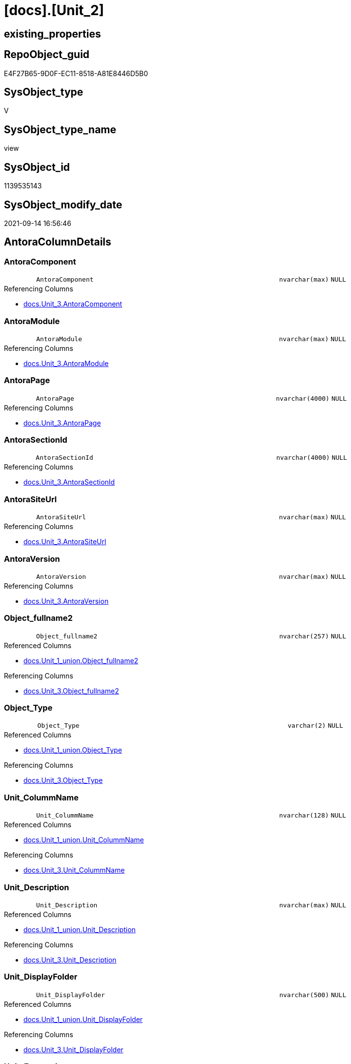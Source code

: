 = [docs].[Unit_2]

== existing_properties

// tag::existing_properties[]
:ExistsProperty--antorareferencedlist:
:ExistsProperty--antorareferencinglist:
:ExistsProperty--is_repo_managed:
:ExistsProperty--is_ssas:
:ExistsProperty--referencedobjectlist:
:ExistsProperty--sql_modules_definition:
:ExistsProperty--FK:
:ExistsProperty--Columns:
// end::existing_properties[]

== RepoObject_guid

// tag::RepoObject_guid[]
E4F27B65-9D0F-EC11-8518-A81E8446D5B0
// end::RepoObject_guid[]

== SysObject_type

// tag::SysObject_type[]
V 
// end::SysObject_type[]

== SysObject_type_name

// tag::SysObject_type_name[]
view
// end::SysObject_type_name[]

== SysObject_id

// tag::SysObject_id[]
1139535143
// end::SysObject_id[]

== SysObject_modify_date

// tag::SysObject_modify_date[]
2021-09-14 16:56:46
// end::SysObject_modify_date[]

== AntoraColumnDetails

// tag::AntoraColumnDetails[]
[#column-AntoraComponent]
=== AntoraComponent

[cols="d,8m,m,m,m,d"]
|===
|
|AntoraComponent
|nvarchar(max)
|NULL
|
|
|===

.Referencing Columns
--
* xref:docs.Unit_3.adoc#column-AntoraComponent[+docs.Unit_3.AntoraComponent+]
--


[#column-AntoraModule]
=== AntoraModule

[cols="d,8m,m,m,m,d"]
|===
|
|AntoraModule
|nvarchar(max)
|NULL
|
|
|===

.Referencing Columns
--
* xref:docs.Unit_3.adoc#column-AntoraModule[+docs.Unit_3.AntoraModule+]
--


[#column-AntoraPage]
=== AntoraPage

[cols="d,8m,m,m,m,d"]
|===
|
|AntoraPage
|nvarchar(4000)
|NULL
|
|
|===

.Referencing Columns
--
* xref:docs.Unit_3.adoc#column-AntoraPage[+docs.Unit_3.AntoraPage+]
--


[#column-AntoraSectionId]
=== AntoraSectionId

[cols="d,8m,m,m,m,d"]
|===
|
|AntoraSectionId
|nvarchar(4000)
|NULL
|
|
|===

.Referencing Columns
--
* xref:docs.Unit_3.adoc#column-AntoraSectionId[+docs.Unit_3.AntoraSectionId+]
--


[#column-AntoraSiteUrl]
=== AntoraSiteUrl

[cols="d,8m,m,m,m,d"]
|===
|
|AntoraSiteUrl
|nvarchar(max)
|NULL
|
|
|===

.Referencing Columns
--
* xref:docs.Unit_3.adoc#column-AntoraSiteUrl[+docs.Unit_3.AntoraSiteUrl+]
--


[#column-AntoraVersion]
=== AntoraVersion

[cols="d,8m,m,m,m,d"]
|===
|
|AntoraVersion
|nvarchar(max)
|NULL
|
|
|===

.Referencing Columns
--
* xref:docs.Unit_3.adoc#column-AntoraVersion[+docs.Unit_3.AntoraVersion+]
--


[#column-Object_fullname2]
=== Object_fullname2

[cols="d,8m,m,m,m,d"]
|===
|
|Object_fullname2
|nvarchar(257)
|NULL
|
|
|===

.Referenced Columns
--
* xref:docs.Unit_1_union.adoc#column-Object_fullname2[+docs.Unit_1_union.Object_fullname2+]
--

.Referencing Columns
--
* xref:docs.Unit_3.adoc#column-Object_fullname2[+docs.Unit_3.Object_fullname2+]
--


[#column-Object_Type]
=== Object_Type

[cols="d,8m,m,m,m,d"]
|===
|
|Object_Type
|varchar(2)
|NULL
|
|
|===

.Referenced Columns
--
* xref:docs.Unit_1_union.adoc#column-Object_Type[+docs.Unit_1_union.Object_Type+]
--

.Referencing Columns
--
* xref:docs.Unit_3.adoc#column-Object_Type[+docs.Unit_3.Object_Type+]
--


[#column-Unit_ColummName]
=== Unit_ColummName

[cols="d,8m,m,m,m,d"]
|===
|
|Unit_ColummName
|nvarchar(128)
|NULL
|
|
|===

.Referenced Columns
--
* xref:docs.Unit_1_union.adoc#column-Unit_ColummName[+docs.Unit_1_union.Unit_ColummName+]
--

.Referencing Columns
--
* xref:docs.Unit_3.adoc#column-Unit_ColummName[+docs.Unit_3.Unit_ColummName+]
--


[#column-Unit_Description]
=== Unit_Description

[cols="d,8m,m,m,m,d"]
|===
|
|Unit_Description
|nvarchar(max)
|NULL
|
|
|===

.Referenced Columns
--
* xref:docs.Unit_1_union.adoc#column-Unit_Description[+docs.Unit_1_union.Unit_Description+]
--

.Referencing Columns
--
* xref:docs.Unit_3.adoc#column-Unit_Description[+docs.Unit_3.Unit_Description+]
--


[#column-Unit_DisplayFolder]
=== Unit_DisplayFolder

[cols="d,8m,m,m,m,d"]
|===
|
|Unit_DisplayFolder
|nvarchar(500)
|NULL
|
|
|===

.Referenced Columns
--
* xref:docs.Unit_1_union.adoc#column-Unit_DisplayFolder[+docs.Unit_1_union.Unit_DisplayFolder+]
--

.Referencing Columns
--
* xref:docs.Unit_3.adoc#column-Unit_DisplayFolder[+docs.Unit_3.Unit_DisplayFolder+]
--


[#column-Unit_Expression]
=== Unit_Expression

[cols="d,8m,m,m,m,d"]
|===
|
|Unit_Expression
|nvarchar(max)
|NULL
|
|
|===

.Referenced Columns
--
* xref:docs.Unit_1_union.adoc#column-Unit_Expression[+docs.Unit_1_union.Unit_Expression+]
--

.Referencing Columns
--
* xref:docs.Unit_3.adoc#column-Unit_Expression[+docs.Unit_3.Unit_Expression+]
--


[#column-Unit_FormatString]
=== Unit_FormatString

[cols="d,8m,m,m,m,d"]
|===
|
|Unit_FormatString
|nvarchar(500)
|NULL
|
|
|===

.Referenced Columns
--
* xref:docs.Unit_1_union.adoc#column-Unit_FormatString[+docs.Unit_1_union.Unit_FormatString+]
--

.Referencing Columns
--
* xref:docs.Unit_3.adoc#column-Unit_FormatString[+docs.Unit_3.Unit_FormatString+]
--


[#column-Unit_fullname2]
=== Unit_fullname2

[cols="d,8m,m,m,m,d"]
|===
|
|Unit_fullname2
|nvarchar(638)
|NOT NULL
|
|
|===

.Referenced Columns
--
* xref:docs.Unit_1_union.adoc#column-Unit_fullname2[+docs.Unit_1_union.Unit_fullname2+]
--

.Referencing Columns
--
* xref:docs.Unit_3.adoc#column-Unit_fullname2[+docs.Unit_3.Unit_fullname2+]
--


[#column-Unit_guid]
=== Unit_guid

[cols="d,8m,m,m,m,d"]
|===
|
|Unit_guid
|uniqueidentifier
|NOT NULL
|
|
|===

.Referenced Columns
--
* xref:docs.Unit_1_union.adoc#column-Unit_guid[+docs.Unit_1_union.Unit_guid+]
--

.Referencing Columns
--
* xref:docs.Unit_3.adoc#column-Unit_guid[+docs.Unit_3.Unit_guid+]
--


[#column-Unit_isHidden]
=== Unit_isHidden

[cols="d,8m,m,m,m,d"]
|===
|
|Unit_isHidden
|bit
|NULL
|
|
|===

.Referenced Columns
--
* xref:docs.Unit_1_union.adoc#column-Unit_isHidden[+docs.Unit_1_union.Unit_isHidden+]
--

.Referencing Columns
--
* xref:docs.Unit_3.adoc#column-Unit_isHidden[+docs.Unit_3.Unit_isHidden+]
--


[#column-Unit_IsKey]
=== Unit_IsKey

[cols="d,8m,m,m,m,d"]
|===
|
|Unit_IsKey
|bit
|NULL
|
|
|===

.Referenced Columns
--
* xref:docs.Unit_1_union.adoc#column-Unit_IsKey[+docs.Unit_1_union.Unit_IsKey+]
--

.Referencing Columns
--
* xref:docs.Unit_3.adoc#column-Unit_IsKey[+docs.Unit_3.Unit_IsKey+]
--


[#column-Unit_IsSsas]
=== Unit_IsSsas

[cols="d,8m,m,m,m,d"]
|===
|
|Unit_IsSsas
|bit
|NULL
|
|
|===

.Referenced Columns
--
* xref:docs.Unit_1_union.adoc#column-Unit_IsSsas[+docs.Unit_1_union.Unit_IsSsas+]
--

.Referencing Columns
--
* xref:docs.Unit_3.adoc#column-Unit_IsSsas[+docs.Unit_3.Unit_IsSsas+]
--


[#column-Unit_IsUnique]
=== Unit_IsUnique

[cols="d,8m,m,m,m,d"]
|===
|
|Unit_IsUnique
|bit
|NULL
|
|
|===

.Referenced Columns
--
* xref:docs.Unit_1_union.adoc#column-Unit_IsUnique[+docs.Unit_1_union.Unit_IsUnique+]
--

.Referencing Columns
--
* xref:docs.Unit_3.adoc#column-Unit_IsUnique[+docs.Unit_3.Unit_IsUnique+]
--


[#column-Unit_Metatype]
=== Unit_Metatype

[cols="d,8m,m,m,m,d"]
|===
|
|Unit_Metatype
|varchar(7)
|NOT NULL
|
|
|===

.Referenced Columns
--
* xref:docs.Unit_1_union.adoc#column-Unit_Metatype[+docs.Unit_1_union.Unit_Metatype+]
--

.Referencing Columns
--
* xref:docs.Unit_3.adoc#column-Unit_Metatype[+docs.Unit_3.Unit_Metatype+]
--


[#column-Unit_Name]
=== Unit_Name

[cols="d,8m,m,m,m,d"]
|===
|
|Unit_Name
|nvarchar(500)
|NOT NULL
|
|
|===

.Referenced Columns
--
* xref:docs.Unit_1_union.adoc#column-Unit_Name[+docs.Unit_1_union.Unit_Name+]
--

.Referencing Columns
--
* xref:docs.Unit_3.adoc#column-Unit_Name[+docs.Unit_3.Unit_Name+]
--


[#column-Unit_ObjectName]
=== Unit_ObjectName

[cols="d,8m,m,m,m,d"]
|===
|
|Unit_ObjectName
|nvarchar(128)
|NULL
|
|
|===

.Referenced Columns
--
* xref:docs.Unit_1_union.adoc#column-Unit_ObjectName[+docs.Unit_1_union.Unit_ObjectName+]
--

.Referencing Columns
--
* xref:docs.Unit_3.adoc#column-Unit_ObjectName[+docs.Unit_3.Unit_ObjectName+]
--


[#column-Unit_Schema]
=== Unit_Schema

[cols="d,8m,m,m,m,d"]
|===
|
|Unit_Schema
|nvarchar(128)
|NOT NULL
|
|
|===

.Referenced Columns
--
* xref:docs.Unit_1_union.adoc#column-Unit_Schema[+docs.Unit_1_union.Unit_Schema+]
--

.Referencing Columns
--
* xref:docs.Unit_3.adoc#column-Unit_Schema[+docs.Unit_3.Unit_Schema+]
--


[#column-Unit_SummarizeBy]
=== Unit_SummarizeBy

[cols="d,8m,m,m,m,d"]
|===
|
|Unit_SummarizeBy
|nvarchar(500)
|NULL
|
|
|===

.Referenced Columns
--
* xref:docs.Unit_1_union.adoc#column-Unit_SummarizeBy[+docs.Unit_1_union.Unit_SummarizeBy+]
--

.Referencing Columns
--
* xref:docs.Unit_3.adoc#column-Unit_SummarizeBy[+docs.Unit_3.Unit_SummarizeBy+]
--


[#column-Unit_TypeName]
=== Unit_TypeName

[cols="d,8m,m,m,m,d"]
|===
|
|Unit_TypeName
|nvarchar(128)
|NULL
|
|
|===

.Referenced Columns
--
* xref:docs.Unit_1_union.adoc#column-Unit_TypeName[+docs.Unit_1_union.Unit_TypeName+]
--

.Referencing Columns
--
* xref:docs.Unit_3.adoc#column-Unit_TypeName[+docs.Unit_3.Unit_TypeName+]
--


// end::AntoraColumnDetails[]

== AntoraMeasureDetails

// tag::AntoraMeasureDetails[]

// end::AntoraMeasureDetails[]

== AntoraPkColumnTableRows

// tag::AntoraPkColumnTableRows[]

























// end::AntoraPkColumnTableRows[]

== AntoraNonPkColumnTableRows

// tag::AntoraNonPkColumnTableRows[]
|
|<<column-AntoraComponent>>
|nvarchar(max)
|NULL
|
|

|
|<<column-AntoraModule>>
|nvarchar(max)
|NULL
|
|

|
|<<column-AntoraPage>>
|nvarchar(4000)
|NULL
|
|

|
|<<column-AntoraSectionId>>
|nvarchar(4000)
|NULL
|
|

|
|<<column-AntoraSiteUrl>>
|nvarchar(max)
|NULL
|
|

|
|<<column-AntoraVersion>>
|nvarchar(max)
|NULL
|
|

|
|<<column-Object_fullname2>>
|nvarchar(257)
|NULL
|
|

|
|<<column-Object_Type>>
|varchar(2)
|NULL
|
|

|
|<<column-Unit_ColummName>>
|nvarchar(128)
|NULL
|
|

|
|<<column-Unit_Description>>
|nvarchar(max)
|NULL
|
|

|
|<<column-Unit_DisplayFolder>>
|nvarchar(500)
|NULL
|
|

|
|<<column-Unit_Expression>>
|nvarchar(max)
|NULL
|
|

|
|<<column-Unit_FormatString>>
|nvarchar(500)
|NULL
|
|

|
|<<column-Unit_fullname2>>
|nvarchar(638)
|NOT NULL
|
|

|
|<<column-Unit_guid>>
|uniqueidentifier
|NOT NULL
|
|

|
|<<column-Unit_isHidden>>
|bit
|NULL
|
|

|
|<<column-Unit_IsKey>>
|bit
|NULL
|
|

|
|<<column-Unit_IsSsas>>
|bit
|NULL
|
|

|
|<<column-Unit_IsUnique>>
|bit
|NULL
|
|

|
|<<column-Unit_Metatype>>
|varchar(7)
|NOT NULL
|
|

|
|<<column-Unit_Name>>
|nvarchar(500)
|NOT NULL
|
|

|
|<<column-Unit_ObjectName>>
|nvarchar(128)
|NULL
|
|

|
|<<column-Unit_Schema>>
|nvarchar(128)
|NOT NULL
|
|

|
|<<column-Unit_SummarizeBy>>
|nvarchar(500)
|NULL
|
|

|
|<<column-Unit_TypeName>>
|nvarchar(128)
|NULL
|
|

// end::AntoraNonPkColumnTableRows[]

== AntoraIndexList

// tag::AntoraIndexList[]

// end::AntoraIndexList[]

== AntoraParameterList

// tag::AntoraParameterList[]

// end::AntoraParameterList[]

== Other tags

source: property.RepoObjectProperty_cross As rop_cross


=== AdocUspSteps

// tag::adocuspsteps[]

// end::adocuspsteps[]


=== AntoraReferencedList

// tag::antorareferencedlist[]
* xref:config.ftv_get_parameter_value.adoc[]
* xref:docs.fs_cleanStringForAnchorId.adoc[]
* xref:docs.Unit_1_union.adoc[]
// end::antorareferencedlist[]


=== AntoraReferencingList

// tag::antorareferencinglist[]
* xref:docs.Unit_3.adoc[]
// end::antorareferencinglist[]


=== Description

// tag::description[]

// end::description[]


=== exampleUsage

// tag::exampleusage[]

// end::exampleusage[]


=== exampleUsage_2

// tag::exampleusage_2[]

// end::exampleusage_2[]


=== exampleUsage_3

// tag::exampleusage_3[]

// end::exampleusage_3[]


=== exampleUsage_4

// tag::exampleusage_4[]

// end::exampleusage_4[]


=== exampleUsage_5

// tag::exampleusage_5[]

// end::exampleusage_5[]


=== exampleWrong_Usage

// tag::examplewrong_usage[]

// end::examplewrong_usage[]


=== has_execution_plan_issue

// tag::has_execution_plan_issue[]

// end::has_execution_plan_issue[]


=== has_get_referenced_issue

// tag::has_get_referenced_issue[]

// end::has_get_referenced_issue[]


=== has_history

// tag::has_history[]

// end::has_history[]


=== has_history_columns

// tag::has_history_columns[]

// end::has_history_columns[]


=== InheritanceType

// tag::inheritancetype[]

// end::inheritancetype[]


=== is_persistence

// tag::is_persistence[]

// end::is_persistence[]


=== is_persistence_check_duplicate_per_pk

// tag::is_persistence_check_duplicate_per_pk[]

// end::is_persistence_check_duplicate_per_pk[]


=== is_persistence_check_for_empty_source

// tag::is_persistence_check_for_empty_source[]

// end::is_persistence_check_for_empty_source[]


=== is_persistence_delete_changed

// tag::is_persistence_delete_changed[]

// end::is_persistence_delete_changed[]


=== is_persistence_delete_missing

// tag::is_persistence_delete_missing[]

// end::is_persistence_delete_missing[]


=== is_persistence_insert

// tag::is_persistence_insert[]

// end::is_persistence_insert[]


=== is_persistence_truncate

// tag::is_persistence_truncate[]

// end::is_persistence_truncate[]


=== is_persistence_update_changed

// tag::is_persistence_update_changed[]

// end::is_persistence_update_changed[]


=== is_repo_managed

// tag::is_repo_managed[]
0
// end::is_repo_managed[]


=== is_ssas

// tag::is_ssas[]
0
// end::is_ssas[]


=== microsoft_database_tools_support

// tag::microsoft_database_tools_support[]

// end::microsoft_database_tools_support[]


=== MS_Description

// tag::ms_description[]

// end::ms_description[]


=== persistence_source_RepoObject_fullname

// tag::persistence_source_repoobject_fullname[]

// end::persistence_source_repoobject_fullname[]


=== persistence_source_RepoObject_fullname2

// tag::persistence_source_repoobject_fullname2[]

// end::persistence_source_repoobject_fullname2[]


=== persistence_source_RepoObject_guid

// tag::persistence_source_repoobject_guid[]

// end::persistence_source_repoobject_guid[]


=== persistence_source_RepoObject_xref

// tag::persistence_source_repoobject_xref[]

// end::persistence_source_repoobject_xref[]


=== pk_index_guid

// tag::pk_index_guid[]

// end::pk_index_guid[]


=== pk_IndexPatternColumnDatatype

// tag::pk_indexpatterncolumndatatype[]

// end::pk_indexpatterncolumndatatype[]


=== pk_IndexPatternColumnName

// tag::pk_indexpatterncolumnname[]

// end::pk_indexpatterncolumnname[]


=== pk_IndexSemanticGroup

// tag::pk_indexsemanticgroup[]

// end::pk_indexsemanticgroup[]


=== ReferencedObjectList

// tag::referencedobjectlist[]
* [config].[ftv_get_parameter_value]
* [docs].[fs_cleanStringForAnchorId]
* [docs].[Unit_1_union]
// end::referencedobjectlist[]


=== usp_persistence_RepoObject_guid

// tag::usp_persistence_repoobject_guid[]

// end::usp_persistence_repoobject_guid[]


=== UspExamples

// tag::uspexamples[]

// end::uspexamples[]


=== UspParameters

// tag::uspparameters[]

// end::uspparameters[]

== Boolean Attributes

source: property.RepoObjectProperty WHERE property_int = 1

// tag::boolean_attributes[]

// end::boolean_attributes[]

== sql_modules_definition

// tag::sql_modules_definition[]
[%collapsible]
=======
[source,sql]
----

CREATE View docs.Unit_2
As
Select
    T1.Unit_guid
  , T1.Unit_Metatype
  , T1.Unit_Schema
  , T1.Unit_ObjectName
  , T1.Unit_ColummName
  , T1.Unit_Name
  , T1.Unit_fullname2
  , T1.Unit_TypeName
  , T1.Unit_isHidden
  , T1.Unit_IsSsas
  , T1.Unit_Description
  , T1.Unit_DisplayFolder
  , T1.Unit_Expression
  , T1.Unit_FormatString
  , T1.Unit_IsKey
  , T1.Unit_IsUnique
  , T1.Unit_SummarizeBy
  , T1.Object_fullname2
  , T1.Object_Type
  , AntoraSiteUrl   = AntoraSiteUrl.Parameter_value_result
  , AntoraComponent = AntoraComponent.Parameter_value_result
  , AntoraVersion   = AntoraVersion.Parameter_value_result
  , AntoraModule    = AntoraModule.Parameter_value_result
  , AntoraPage      = Case
                          When T1.Unit_Metatype = 'schema'
                              Then
                              'nav-schema-' + docs.fs_cleanStringForAnchorId ( T1.Unit_Schema )
                          Else
                              --( 'object', 'column', 'measure' )
                              docs.fs_cleanStringForAnchorId ( T1.Object_fullname2 )
                      End
  , AntoraSectionId = Case
                          When T1.Unit_Metatype In
                          ( 'column', 'measure' )
                              Then
                              T1.Unit_Metatype + '-' + docs.fs_cleanStringForAnchorId ( T1.Unit_Name )
                      End
From
    docs.Unit_1_union                                                 As T1
    Cross Join config.ftv_get_parameter_value ( 'AntoraSiteUrl', '' ) As AntoraSiteUrl
    Cross Join config.ftv_get_parameter_value ( 'AntoraVersion', '' ) As AntoraVersion
    Cross Join config.ftv_get_parameter_value ( 'AntoraComponent', '' ) As AntoraComponent
    Cross Join config.ftv_get_parameter_value ( 'AntoraModule', '' ) As AntoraModule

----
=======
// end::sql_modules_definition[]



